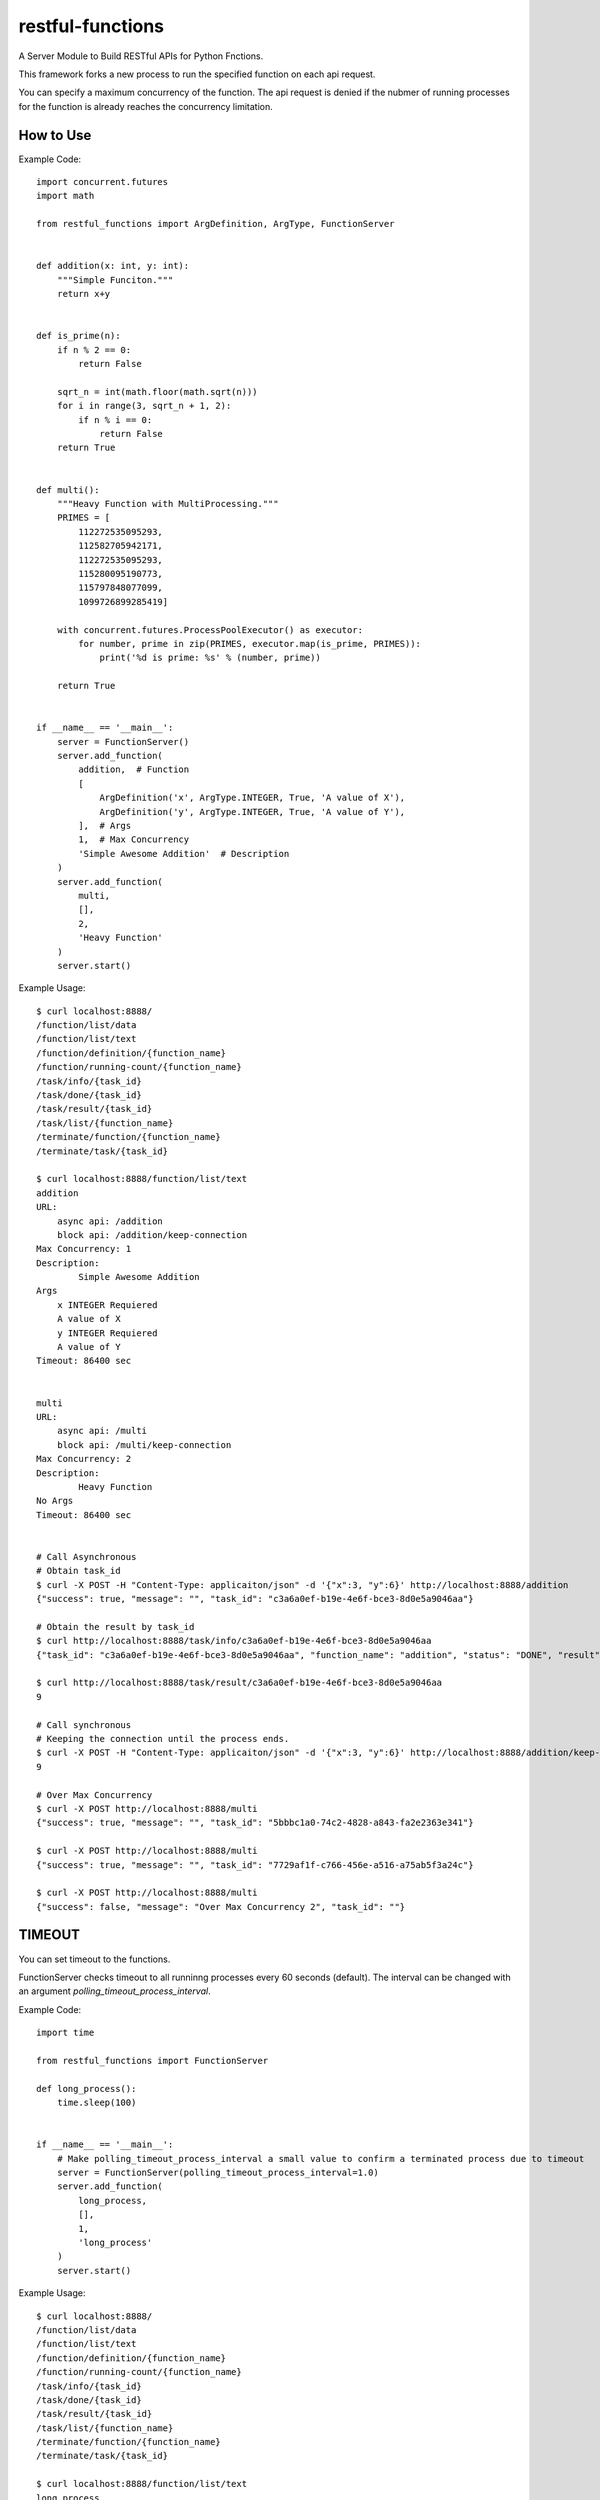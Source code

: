 #######################################
restful-functions
#######################################

A Server Module to Build RESTful APIs for Python Fnctions.

This framework forks a new process to run the specified function on each api request.

You can specify a maximum concurrency of the function. The api request is denied if the nubmer of running processes for the function is already reaches the concurrency limitation.

***************************************
How to Use
***************************************

Example Code::

    import concurrent.futures
    import math

    from restful_functions import ArgDefinition, ArgType, FunctionServer


    def addition(x: int, y: int):
        """Simple Funciton."""
        return x+y


    def is_prime(n):
        if n % 2 == 0:
            return False

        sqrt_n = int(math.floor(math.sqrt(n)))
        for i in range(3, sqrt_n + 1, 2):
            if n % i == 0:
                return False
        return True


    def multi():
        """Heavy Function with MultiProcessing."""
        PRIMES = [
            112272535095293,
            112582705942171,
            112272535095293,
            115280095190773,
            115797848077099,
            1099726899285419]

        with concurrent.futures.ProcessPoolExecutor() as executor:
            for number, prime in zip(PRIMES, executor.map(is_prime, PRIMES)):
                print('%d is prime: %s' % (number, prime))

        return True


    if __name__ == '__main__':
        server = FunctionServer()
        server.add_function(
            addition,  # Function
            [
                ArgDefinition('x', ArgType.INTEGER, True, 'A value of X'),
                ArgDefinition('y', ArgType.INTEGER, True, 'A value of Y'),
            ],  # Args
            1,  # Max Concurrency
            'Simple Awesome Addition'  # Description
        )
        server.add_function(
            multi,
            [],
            2,
            'Heavy Function'
        )
        server.start()

Example Usage::

    $ curl localhost:8888/
    /function/list/data
    /function/list/text
    /function/definition/{function_name}
    /function/running-count/{function_name}
    /task/info/{task_id}
    /task/done/{task_id}
    /task/result/{task_id}
    /task/list/{function_name}
    /terminate/function/{function_name}
    /terminate/task/{task_id}

    $ curl localhost:8888/function/list/text
    addition
    URL:
        async api: /addition
        block api: /addition/keep-connection
    Max Concurrency: 1
    Description:
            Simple Awesome Addition
    Args
        x INTEGER Requiered
        A value of X
        y INTEGER Requiered
        A value of Y
    Timeout: 86400 sec


    multi
    URL:
        async api: /multi
        block api: /multi/keep-connection
    Max Concurrency: 2
    Description:
            Heavy Function
    No Args
    Timeout: 86400 sec


    # Call Asynchronous
    # Obtain task_id
    $ curl -X POST -H "Content-Type: applicaiton/json" -d '{"x":3, "y":6}' http://localhost:8888/addition
    {"success": true, "message": "", "task_id": "c3a6a0ef-b19e-4e6f-bce3-8d0e5a9046aa"}

    # Obtain the result by task_id
    $ curl http://localhost:8888/task/info/c3a6a0ef-b19e-4e6f-bce3-8d0e5a9046aa
    {"task_id": "c3a6a0ef-b19e-4e6f-bce3-8d0e5a9046aa", "function_name": "addition", "status": "DONE", "result": 9}

    $ curl http://localhost:8888/task/result/c3a6a0ef-b19e-4e6f-bce3-8d0e5a9046aa
    9

    # Call synchronous
    # Keeping the connection until the process ends.
    $ curl -X POST -H "Content-Type: applicaiton/json" -d '{"x":3, "y":6}' http://localhost:8888/addition/keep-connection
    9

    # Over Max Concurrency
    $ curl -X POST http://localhost:8888/multi
    {"success": true, "message": "", "task_id": "5bbbc1a0-74c2-4828-a843-fa2e2363e341"}

    $ curl -X POST http://localhost:8888/multi
    {"success": true, "message": "", "task_id": "7729af1f-c766-456e-a516-a75ab5f3a24c"}

    $ curl -X POST http://localhost:8888/multi
    {"success": false, "message": "Over Max Concurrency 2", "task_id": ""}


***************************************
TIMEOUT
***************************************

You can set timeout to the functions.

FunctionServer checks timeout to all runninng processes every 60 seconds (default).
The interval can be changed with an argument `polling_timeout_process_interval`.

Example Code::

    import time

    from restful_functions import FunctionServer

    def long_process():
        time.sleep(100)


    if __name__ == '__main__':
        # Make polling_timeout_process_interval a small value to confirm a terminated process due to timeout
        server = FunctionServer(polling_timeout_process_interval=1.0)
        server.add_function(
            long_process,
            [],
            1,
            'long_process'
        )
        server.start()

Example Usage::

    $ curl localhost:8888/
    /function/list/data
    /function/list/text
    /function/definition/{function_name}
    /function/running-count/{function_name}
    /task/info/{task_id}
    /task/done/{task_id}
    /task/result/{task_id}
    /task/list/{function_name}
    /terminate/function/{function_name}
    /terminate/task/{task_id}

    $ curl localhost:8888/function/list/text
    long_process
      URL:
        async api: /long_process
        block api: /long_process/keep-connection
      Max Concurrency: 1
      Description:
        timeout test
      No Args
      Timeout: 10 sec


    # Call Asynchronous
    # Obtain task_id
    $ curl -X POST http://localhost:8888/long_process
    {"success": true, "message": "", "task_id": "d6eb93f9-a8e7-4bba-817c-0fd975b3e41a"}

    # Obtain the result by task_id
    ## Before 10 seconds at the function called.
    $ curl http://localhost:8888/task/info/d6eb93f9-a8e7-4bba-817c-0fd975b3e41a
    {"task_id": "d6eb93f9-a8e7-4bba-817c-0fd975b3e41a", "function_name": "long_process", "status": "RUNNING", "result": "timeout"}

    ## After 10 seconds at the function called.
    $ curl http://localhost:8888/task/info/d6eb93f9-a8e7-4bba-817c-0fd975b3e41a
    {"task_id": "d6eb93f9-a8e7-4bba-817c-0fd975b3e41a", "function_name": "long_process", "status": "TIMEOUT", "result": "timeout"}


    # Call synchronous
    # Keeping the connection until the process ends.
    $ curl -X POST http://localhost:8888/long_process/keep-connection
    "timeout"
    # curl request ends after 10 seconds at the function called

***************************************
DEVELOPMENT
***************************************

Tools
=======================================
* Using

  * Docker
  * poetry

* Recommended

  * VSCode Remote Container Extension

Shell in Docker container
=======================================

How to run python scripts::

    // 1. use `poetry shell`
    root@0aa0391397dd:/app# poetry shell
    Spawning shell within /root/.cache/pypoetry/virtualenvs/restful-functions-9TtSrW0h-py3.6
    root@0aa0391397dd:/app# . /root/.cache/pypoetry/virtualenvs/restful-functions-9TtSrW0h-py3.6/bin/activate
    (restful-functions-9TtSrW0h-py3.6) root@0aa0391397dd:/app# python examples/example.py

    // 2. type `poetry run` every time
    root@0aa0391397dd:/app# poetry run python examples/example.py

***************************************
LICENSE
***************************************
MIT
